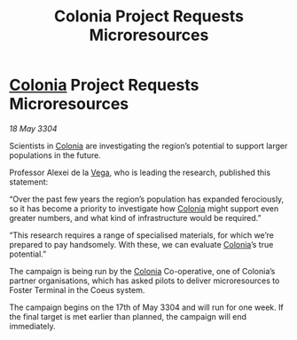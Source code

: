 :PROPERTIES:
:ID:       c6ca2b93-8870-4c5c-a850-b7f4cfa03f32
:END:
#+title: Colonia Project Requests Microresources
#+filetags: :3304:galnet:

* [[id:ba6c6359-137b-4f86-ad93-f8ae56b0ad34][Colonia]] Project Requests Microresources

/18 May 3304/

Scientists in [[id:ba6c6359-137b-4f86-ad93-f8ae56b0ad34][Colonia]] are investigating the region’s potential to support larger populations in the future. 

Professor Alexei de la [[id:12db1b22-8d5c-482f-a91b-00021258a388][Vega]], who is leading the research, published this statement: 

“Over the past few years the region’s population has expanded ferociously, so it has become a priority to investigate how [[id:ba6c6359-137b-4f86-ad93-f8ae56b0ad34][Colonia]] might support even greater numbers, and what kind of infrastructure would be required.” 

“This research requires a range of specialised materials, for which we’re prepared to pay handsomely. With these, we can evaluate [[id:ba6c6359-137b-4f86-ad93-f8ae56b0ad34][Colonia]]’s true potential.” 

The campaign is being run by the [[id:ba6c6359-137b-4f86-ad93-f8ae56b0ad34][Colonia]] Co-operative, one of Colonia’s partner organisations, which has asked pilots to deliver microresources to Foster Terminal in the Coeus system. 

The campaign begins on the 17th of May 3304 and will run for one week. If the final target is met earlier than planned, the campaign will end immediately.
